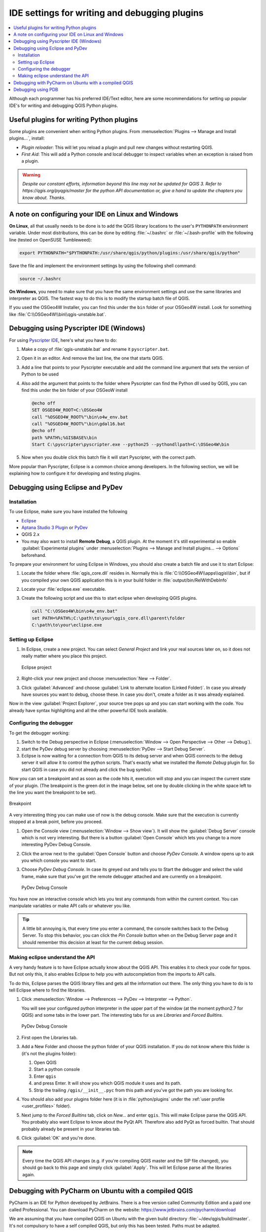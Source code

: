 .. index:: Plugins; Debugging

**********************************************
IDE settings for writing and debugging plugins
**********************************************

.. contents::
   :local:


Although each programmer has his preferred IDE/Text editor, here are some
recommendations for setting up popular IDE's for writing and debugging QGIS
Python plugins.

Useful plugins for writing Python plugins
=========================================

Some plugins are convenient when writing Python plugins.
From :menuselection:`Plugins --> Manage and Install plugins…`, install:

* *Plugin reloader*: This will let you reload a plugin and pull new
  changes without restarting QGIS.
* *First Aid*: This will add a Python console and local debugger
  to inspect variables when an exception is raised from a plugin.


.. warning:: |outofdate|

A note on configuring your IDE on Linux and Windows
====================================================

**On Linux**, all that usually needs to be done is to add the QGIS library locations
to the user's ``PYTHONPATH`` environment variable. Under most distributions,
this can be done by editing :file:`~/.bashrc` or :file:`~/.bash-profile` with
the following line (tested on OpenSUSE Tumbleweed):

.. code-block:: bash

  export PYTHONPATH="$PYTHONPATH:/usr/share/qgis/python/plugins:/usr/share/qgis/python"

Save the file and implement the environment settings by using the following
shell command:

.. code-block:: bash

  source ~/.bashrc

**On Windows**, you need to make sure that you have the same environment
settings and use the same libraries and interpreter as QGIS. The fastest
way to do this is to modify the startup batch file of QGIS.

If you used the OSGeo4W Installer, you can find this under the ``bin`` folder
of your OSGeo4W install. Look for something like
:file:`C:\\OSGeo4W\\bin\\qgis-unstable.bat`.

Debugging using Pyscripter IDE (Windows)
========================================

For using `Pyscripter IDE <https://github.com/pyscripter/pyscripter>`_,
here's what you have to do:

#. Make a copy of :file:`qgis-unstable.bat` and rename it ``pyscripter.bat``.
#. Open it in an editor. And remove the last line, the one that starts QGIS.
#. Add a line that points to your Pyscripter executable and add the
   command line argument that sets the version of Python to be used
#. Also add the argument that points to the folder where Pyscripter can
   find the Python dll used by QGIS, you can find this under the bin folder
   of your OSGeoW install

   .. code-block:: bat

     @echo off
     SET OSGEO4W_ROOT=C:\OSGeo4W
     call "%OSGEO4W_ROOT%"\bin\o4w_env.bat
     call "%OSGEO4W_ROOT%"\bin\gdal16.bat
     @echo off
     path %PATH%;%GISBASE%\bin
     Start C:\pyscripter\pyscripter.exe --python25 --pythondllpath=C:\OSGeo4W\bin

#. Now when you double click this batch file it will start Pyscripter, with the
   correct path.

More popular than Pyscripter, Eclipse is a common choice among developers. In
the following section, we will be explaining how to configure it for
developing and testing plugins. 

Debugging using Eclipse and PyDev
=================================

Installation
------------

To use Eclipse, make sure you have installed the following

* `Eclipse <https://www.eclipse.org>`_
* `Aptana Studio 3 Plugin <http://www.aptana.com>`_ or `PyDev <https://www.pydev.org>`_
* QGIS 2.x
* You may also want to install **Remote Debug**, a QGIS plugin. At the moment
  it's still experimental so enable |checkbox| :guilabel:`Experimental plugins`
  under :menuselection:`Plugins --> Manage and Install plugins... --> Options`
  beforehand.

To prepare your environment for using Eclipse in Windows,
you should also create a batch file and use it to start Eclipse:

#. Locate the folder where :file:`qgis_core.dll` resides in. Normally this is
   :file:`C:\\OSGeo4W\\apps\\qgis\\bin`, but if you compiled your own QGIS
   application this is in your build folder in :file:`output/bin/RelWithDebInfo`
#. Locate your :file:`eclipse.exe` executable.
#. Create the following script and use this to start eclipse when developing
   QGIS plugins.

   .. code-block:: bat

     call "C:\OSGeo4W\bin\o4w_env.bat"
     set PATH=%PATH%;C:\path\to\your\qgis_core.dll\parent\folder
     C:\path\to\your\eclipse.exe

Setting up Eclipse
------------------

#. In Eclipse, create a new project. You can select *General Project* and link
   your real sources later on, so it does not really matter where you place
   this project.

   .. figure:: img/eclipsenewproject.png
      :align: center

      Eclipse project

#. Right-click your new project and choose :menuselection:`New --> Folder`.
#. Click :guilabel:`Advanced` and choose :guilabel:`Link to alternate location
   (Linked Folder)`. In case you already have sources you want to debug, choose
   these. In case you don't, create a folder as it was already explained.

Now in the view :guilabel:`Project Explorer`, your source tree pops up and you
can start working with the code. You already have syntax highlighting and all
the other powerful IDE tools available.

Configuring the debugger
------------------------

To get the debugger working:

#. Switch to the Debug perspective in Eclipse
   (:menuselection:`Window --> Open Perspective --> Other --> Debug`).
#. start the PyDev debug server by choosing :menuselection:`PyDev --> Start
   Debug Server`.
#. Eclipse is now waiting for a connection from QGIS to its debug server and
   when QGIS connects to the debug server it will allow it to control the python
   scripts. That's exactly what we installed the *Remote Debug* plugin for. So
   start QGIS in case you did not already and click the bug symbol.

Now you can set a breakpoint and as soon as the code hits it, execution will
stop and you can inspect the current state of your plugin. (The breakpoint is
the green dot in the image below, set one by double clicking in the white space
left to the line you want the breakpoint to be set).

.. figure:: img/breakpoint.png
   :align: center

   Breakpoint

A very interesting thing you can make use of now is the debug console. Make
sure that the execution is currently stopped at a break point, before you
proceed.

#. Open the Console view (:menuselection:`Window --> Show view`).
   It will show the :guilabel:`Debug Server` console which is not very
   interesting. But there is a button :guilabel:`Open Console` which lets you
   change to a more interesting PyDev Debug Console.
#. Click the arrow next to the :guilabel:`Open Console` button and choose
   *PyDev Console*. A window opens up to ask you which console you want to start.
#. Choose *PyDev Debug Console*. In case its greyed out and tells you to Start
   the debugger and select the valid frame, make sure that you've got the remote
   debugger attached and are currently on a breakpoint.

   .. figure:: img/console-buttons.png
      :align: center

      PyDev Debug Console

You have now an interactive console which lets you test any commands from
within the current context. You can manipulate variables or make API calls or
whatever you like.

.. tip:: A little bit annoying is, that every time you enter a command, the
  console switches back to the Debug Server. To stop this behavior, you can
  click the *Pin Console* button when on the Debug Server page and it should
  remember this decision at least for the current debug session.

Making eclipse understand the API
---------------------------------

A very handy feature is to have Eclipse actually know about the QGIS API. This
enables it to check your code for typos. But not only this, it also enables
Eclipse to help you with autocompletion from the imports to API calls.

To do this, Eclipse parses the QGIS library files and gets all the information
out there. The only thing you have to do is to tell Eclipse where to find the
libraries.

#. Click :menuselection:`Window --> Preferences --> PyDev --> Interpreter -->
   Python`.

   You will see your configured python interpreter in the upper part of the
   window (at the moment python2.7 for QGIS) and some tabs in the lower part.
   The interesting tabs for us are *Libraries* and *Forced Builtins*.

   .. figure:: img/interpreter-libraries.png
      :align: center

      PyDev Debug Console

#. First open the Libraries tab.
#. Add a New Folder and choose the python folder of your QGIS installation.
   If you do not know where this folder is (it's not the plugins folder):
   
   #. Open QGIS
   #. Start a python console
   #. Enter ``qgis``
   #. and press Enter. It will show you which QGIS module it uses and its path.
   #. Strip the trailing ``/qgis/__init__.pyc`` from this path and you've got
      the path you are looking for.

#. You should also add your plugins folder here (it is in :file:`python/plugins`
   under the :ref:`user profile <user_profiles>` folder).
#. Next jump to the *Forced Builtins* tab, click on *New...* and enter ``qgis``.
   This will make Eclipse parse the QGIS API. You probably also want Eclipse to
   know about the PyQt API. Therefore also add PyQt as forced builtin. That
   should probably already be present in your libraries tab.
#. Click :guilabel:`OK` and you're done.

.. note::
   Every time the QGIS API changes (e.g. if you're compiling QGIS master and
   the SIP file changed), you should go back to this page and simply click
   :guilabel:`Apply`. This will let Eclipse parse all the libraries again.


Debugging with PyCharm on Ubuntu with a compiled QGIS
=====================================================

.. note to updaters: this section has been written for 3.10

PyCharm is an IDE for Python developed by JetBrains. There is a free version
called Community Edition and a paid one called Professional. You can download
PyCharm on the website: https://www.jetbrains.com/pycharm/download

We are assuming that you have compiled QGIS on Ubuntu with the given
build directory :file:`~/dev/qgis/build/master`. It's not compulsory to have
a self compiled QGIS, but only this has been tested. Paths must be adapted.

#. In PyCharm, in your :guilabel:`Project Properties`, :guilabel:`Project Interpreter`,
   we are going to create a Python Virtual environment called ``QGIS``.
#. Click the small gear and then :guilabel:`Add`.
#. Select :guilabel:`Virtualenv environment`.
#. Select a generic location for all your Python projects such as
   :file:`~/dev/qgis/venv` because we will use this Python interpreter for all our plugins.
#. Choose a Python 3 base interpreter available on your system and check
   the next two options :guilabel:`Inherit global site-packages`
   and :guilabel:`Make available to all projects`.

.. figure:: img/pycharm-add-venv.png
   :align: center
   :width: 40em

#. Click :guilabel:`OK`, come back on the small gear and click :guilabel:`Show all`.
#. In the new window, select your new interpreter ``QGIS`` and click the last icon in
   the vertical menu :guilabel:`Show paths for the selected interpreter.`
#. Finally, add the following absolute path to the list
   :file:`~/dev/qgis/build/master/output/python`.

.. figure:: img/pycharm-adding-path.png
   :align: center
   :width: 40em

#. Restart PyCharm and you can start using this new Python virtual environment
   for all your plugins.

PyCharm will be aware of the QGIS API and also of the PyQt API if you use Qt
provided by QGIS like ``from qgis.PyQt.QtCore import QDir``.
The autocompletion should work and PyCharm can inspect your code.

In the professional version of PyCharm, remote debugging is working well.
For the Community edition, remote debugging is not available. You can only have
access to a local debugger, meaning that the code must run *inside* PyCharm
(as script or unittest), not in QGIS itself. For Python code running *in* QGIS,
you might use the *First Aid* plugin mentioned above.

Debugging using PDB
===================

If you do not use an IDE such as Eclipse or PyCharm, you can debug using PDB,
following these steps.

#. First add this code in the spot where you would like to debug

   ::

    # Use pdb for debugging
    import pdb
    # also import pyqtRemoveInputHook
    from qgis.PyQt.QtCore import pyqtRemoveInputHook
    # These lines allow you to set a breakpoint in the app
    pyqtRemoveInputHook()
    pdb.set_trace()

#. Then run QGIS from the command line.

   On Linux do:

   .. code-block:: bash

    $ ./Qgis

   On macOS do:

   .. code-block:: bash

    $ /Applications/Qgis.app/Contents/MacOS/Qgis

#. And when the application hits your breakpoint you can type in the console!

.. index:: plugins; testing

**TODO:**
    Add testing information


.. Substitutions definitions - AVOID EDITING PAST THIS LINE
   This will be automatically updated by the find_set_subst.py script.
   If you need to create a new substitution manually,
   please add it also to the substitutions.txt file in the
   source folder.

.. |checkbox| image:: /static/common/checkbox.png
   :width: 1.3em
.. |outofdate| replace:: `Despite our constant efforts, information beyond this line may not be updated for QGIS 3. Refer to https://qgis.org/pyqgis/master for the python API documentation or, give a hand to update the chapters you know about. Thanks.`
